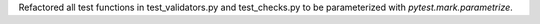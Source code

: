 Refactored all test functions in test_validators.py and test_checks.py to be parameterized with `pytest.mark.parametrize`.
